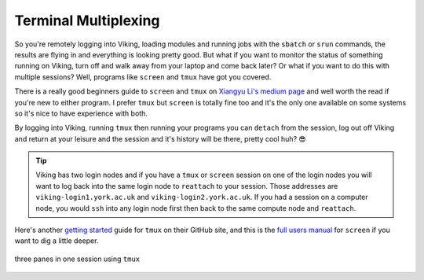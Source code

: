Terminal Multiplexing
=====================

So you're remotely logging into Viking, loading modules and running jobs with the ``sbatch`` or ``srun`` commands, the results are flying in and everything is looking pretty good. But what if you want to monitor the status of something running on Viking, turn off and walk away from your laptop and come back later? Or what if you want to do this with multiple sessions? Well, programs like ``screen`` and ``tmux`` have got you covered.

There is a really good beginners guide to ``screen`` and ``tmux`` on `Xiangyu Li's medium page <https://medium.com/@yiskylee/gnu-screen-and-tmux-which-should-you-choose-de325d32fc2a>`_ and well worth the read if you're new to either program. I prefer ``tmux`` but ``screen`` is totally fine too and it's the only one available on some systems so it's nice to have experience with both.

By logging into Viking, running ``tmux`` then running your programs you can ``detach`` from the session, log out off Viking and return at your leisure and the session and it's history will be there, pretty cool huh? 😎

.. tip::

    Viking has two login nodes and if you have a ``tmux`` or ``screen`` session on one of the login nodes you will want to log back into the same login node to ``reattach`` to your session. Those addresses are ``viking-login1.york.ac.uk`` and ``viking-login2.york.ac.uk``. If you had a session on a computer node, you would ``ssh`` into any login node first then back to the same compute node and ``reattach``.


Here's another `getting started <https://github.com/tmux/tmux/wiki/Getting-Started>`_ guide for ``tmux`` on their GitHub site, and this is the `full users manual <https://www.gnu.org/software/screen/manual/screen.html>`_ for ``screen`` if you want to dig a little deeper.

.. figure:: img/tmux.png
    :align: center
    :alt: tmux multiplexer with three panes running in one terminal

    three panes in one session using ``tmux``
